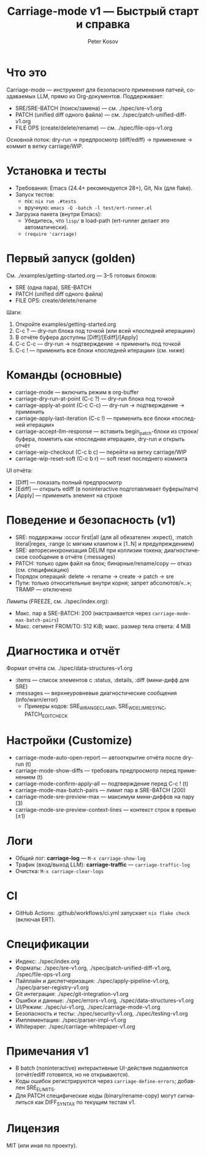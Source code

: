 #+title: Carriage-mode v1 — Быстрый старт и справка
#+author: Peter Kosov
#+language: ru
#+options: toc:2 num:nil

* Что это
Carriage-mode — инструмент для безопасного применения патчей, создаваемых LLM,
прямо из Org-документов. Поддерживает:
- SRE/SRE-BATCH (поиск/замена) — см. ./spec/sre-v1.org
- PATCH (unified diff одного файла) — см. ./spec/patch-unified-diff-v1.org
- FILE OPS (create/delete/rename) — см. ./spec/file-ops-v1.org

Основной поток: dry-run → предпросмотр (diff/ediff) → применение → коммит в ветку carriage/WIP.

* Установка и тесты
- Требования: Emacs (24.4+ рекомендуется 28+), Git, Nix (для flake).
- Запуск тестов:
  - nix: =nix run .#tests=
  - вручную: =emacs -Q -batch -l test/ert-runner.el=
- Загрузка пакета (внутри Emacs):
  - Убедитесь, что =lisp/= в load-path (ert-runner делает это автоматически).
  - =(require 'carriage)=

* Первый запуск (golden)
См. ./examples/getting-started.org — 3–5 готовых блоков:
- SRE (одна пара), SRE-BATCH
- PATCH (unified diff одного файла)
- FILE OPS: create/delete/rename

Шаги:
1) Откройте examples/getting-started.org
2) C-c ? — dry-run блока под точкой (или всей «последней итерации»)
3) В отчёте буфера доступны [Diff]/[Ediff]/[Apply]
4) C-c C-c — dry-run → подтверждение → применить под точкой
5) C-c ! — применить все блоки «последней итерации» (см. ниже)

* Команды (основные)
- carriage-mode — включить режим в org-buffer
- carriage-dry-run-at-point (C-c ?) — dry-run блока под точкой
- carriage-apply-at-point (C-c C-c) — dry-run → подтверждение → применить
- carriage-apply-last-iteration (C-c !) — применить все блоки «последней итерации»
- carriage-accept-llm-response — вставить begin_patch-блоки из строки/буфера, пометить как «последняя итерация», dry-run и открыть отчёт
- carriage-wip-checkout (C-c b c) — перейти на ветку carriage/WIP
- carriage-wip-reset-soft (C-c b r) — soft reset последнего коммита

UI отчёта:
- [Diff] — показать полный предпросмотр
- [Ediff] — открыть ediff (в noninteractive подготавливает буферы/патч)
- [Apply] — применить элемент на строке

* Поведение и безопасность (v1)
- SRE: поддержаны :occur first|all (для all обязателен :expect), :match literal|regex, :range (с мягким клампом к [1..N] и предупреждением)
- SRE: авторесинхронизация DELIM при коллизии токена; диагностическое сообщение в отчёте (:messages)
- PATCH: только один файл на блок; бинарные/rename/copy — отказ (см. спецификацию)
- Порядок операций: delete → rename → create → patch → sre
- Пути: только относительные внутри корня; запрет абсолютов/«..»; TRAMP — отключено

Лимиты (FREEZE, см. ./spec/index.org):
- Макс. пар в SRE-BATCH: 200 (настраивается через =carriage-mode-max-batch-pairs=)
- Макс. сегмент FROM/TO: 512 KiB; макс. размер тела ответа: 4 MiB

* Диагностика и отчёт
Формат отчёта см. ./spec/data-structures-v1.org
- :items — список элементов с :status, :details, :diff (мини-дифф для SRE)
- :messages — верхнеуровневые диагностические сообщения (info/warn/error)
  - Примеры кодов: SRE_W_RANGE_CLAMP, SRE_W_DELIM_RESYNC, PATCH_E_GIT_CHECK

* Настройки (Customize)
- carriage-mode-auto-open-report — автооткрытие отчёта после dry-run (t)
- carriage-mode-show-diffs — требовать предпросмотр перед применением (t)
- carriage-mode-confirm-apply-all — подтверждение перед C-c ! (t)
- carriage-mode-max-batch-pairs — лимит пар в SRE-BATCH (200)
- carriage-mode-sre-preview-max — максимум мини-диффов на пару (3)
- carriage-mode-sre-preview-context-lines — контекст строк в превью (±1)

* Логи
- Общий лог: *carriage-log* — =M-x carriage-show-log=
- Трафик (вход/выход LLM): *carriage-traffic* — =carriage-traffic-log=
- Очистка: =M-x carriage-clear-logs=

* CI
- GitHub Actions: .github/workflows/ci.yml запускает =nix flake check= (включая ERT).

* Спецификации
- Индекс: ./spec/index.org
- Форматы: ./spec/sre-v1.org, ./spec/patch-unified-diff-v1.org, ./spec/file-ops-v1.org
- Пайплайн и диспетчеризация: ./spec/apply-pipeline-v1.org, ./spec/parser-registry-v1.org
- Git интеграция: ./spec/git-integration-v1.org
- Ошибки и данные: ./spec/errors-v1.org, ./spec/data-structures-v1.org
- UI/Режим: ./spec/ui-v1.org, ./spec/carriage-mode-v1.org
- Безопасность и тесты: ./spec/security-v1.org, ./spec/testing-v1.org
- Имплементация: ./spec/parser-impl-v1.org
- Whitepaper: ./spec/carriage-whitepaper-v1.org

* Примечания v1
- В batch (noninteractive) интерактивные UI-действия подавляются (отчёт/ediff готовятся, но не открываются).
- Коды ошибок регистрируются через =carriage-define-errors=; добавлен SRE_E_LIMITS.
- Для PATCH специфические коды (binary/rename-copy) могут сигналиться как DIFF_SYNTAX по текущим тестам v1.

* Лицензия
MIT (или иная по проекту).
